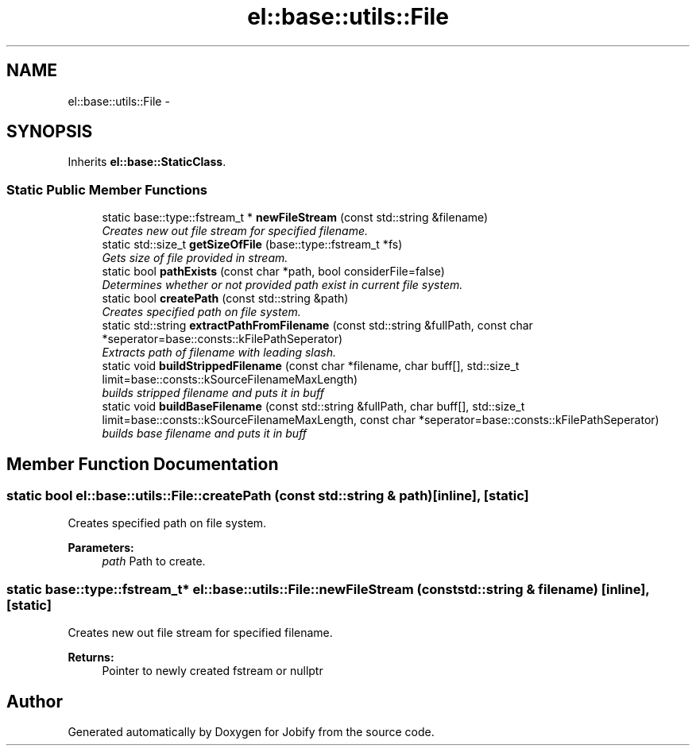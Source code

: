 .TH "el::base::utils::File" 3 "Wed Dec 7 2016" "Version 1.0.0" "Jobify" \" -*- nroff -*-
.ad l
.nh
.SH NAME
el::base::utils::File \- 
.SH SYNOPSIS
.br
.PP
.PP
Inherits \fBel::base::StaticClass\fP\&.
.SS "Static Public Member Functions"

.in +1c
.ti -1c
.RI "static base::type::fstream_t * \fBnewFileStream\fP (const std::string &filename)"
.br
.RI "\fICreates new out file stream for specified filename\&. \fP"
.ti -1c
.RI "static std::size_t \fBgetSizeOfFile\fP (base::type::fstream_t *fs)"
.br
.RI "\fIGets size of file provided in stream\&. \fP"
.ti -1c
.RI "static bool \fBpathExists\fP (const char *path, bool considerFile=false)"
.br
.RI "\fIDetermines whether or not provided path exist in current file system\&. \fP"
.ti -1c
.RI "static bool \fBcreatePath\fP (const std::string &path)"
.br
.RI "\fICreates specified path on file system\&. \fP"
.ti -1c
.RI "static std::string \fBextractPathFromFilename\fP (const std::string &fullPath, const char *seperator=base::consts::kFilePathSeperator)"
.br
.RI "\fIExtracts path of filename with leading slash\&. \fP"
.ti -1c
.RI "static void \fBbuildStrippedFilename\fP (const char *filename, char buff[], std::size_t limit=base::consts::kSourceFilenameMaxLength)"
.br
.RI "\fIbuilds stripped filename and puts it in buff \fP"
.ti -1c
.RI "static void \fBbuildBaseFilename\fP (const std::string &fullPath, char buff[], std::size_t limit=base::consts::kSourceFilenameMaxLength, const char *seperator=base::consts::kFilePathSeperator)"
.br
.RI "\fIbuilds base filename and puts it in buff \fP"
.in -1c
.SH "Member Function Documentation"
.PP 
.SS "static bool el::base::utils::File::createPath (const std::string & path)\fC [inline]\fP, \fC [static]\fP"

.PP
Creates specified path on file system\&. 
.PP
\fBParameters:\fP
.RS 4
\fIpath\fP Path to create\&. 
.RE
.PP

.SS "static base::type::fstream_t* el::base::utils::File::newFileStream (const std::string & filename)\fC [inline]\fP, \fC [static]\fP"

.PP
Creates new out file stream for specified filename\&. 
.PP
\fBReturns:\fP
.RS 4
Pointer to newly created fstream or nullptr 
.RE
.PP


.SH "Author"
.PP 
Generated automatically by Doxygen for Jobify from the source code\&.
